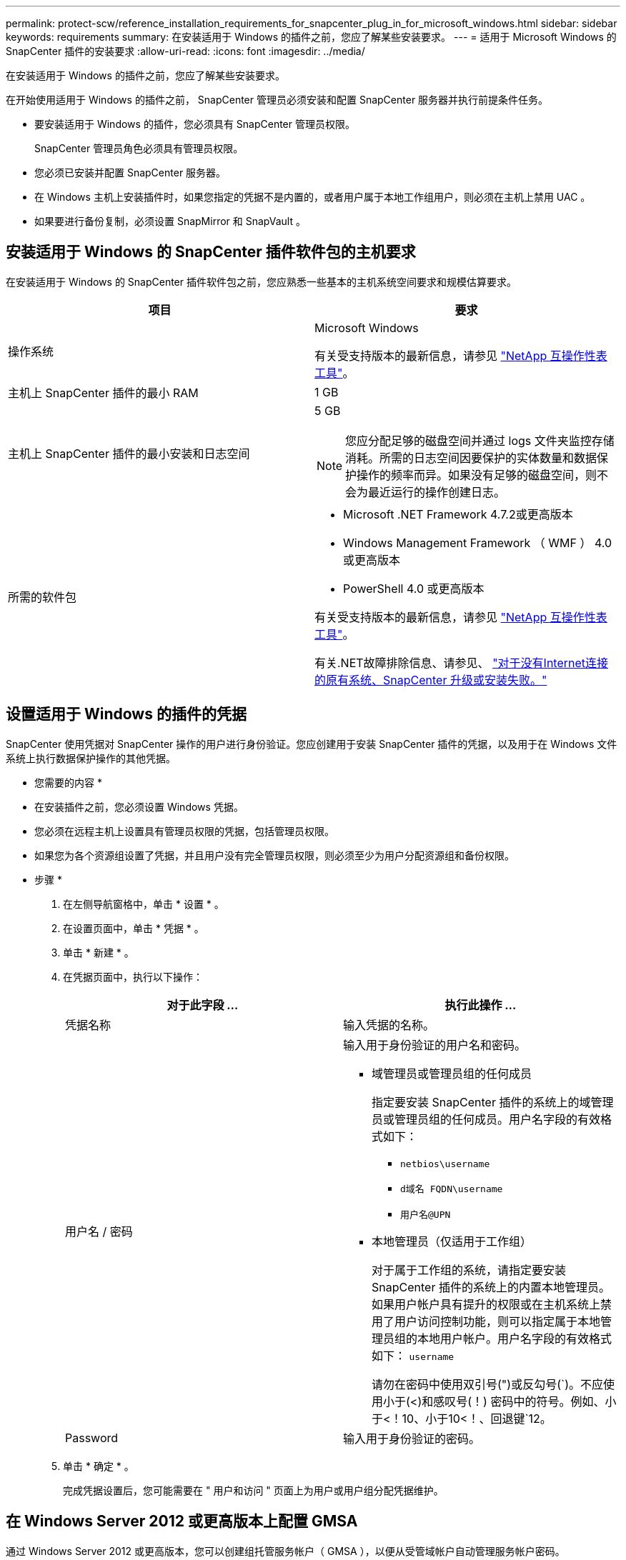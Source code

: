 ---
permalink: protect-scw/reference_installation_requirements_for_snapcenter_plug_in_for_microsoft_windows.html 
sidebar: sidebar 
keywords: requirements 
summary: 在安装适用于 Windows 的插件之前，您应了解某些安装要求。 
---
= 适用于 Microsoft Windows 的 SnapCenter 插件的安装要求
:allow-uri-read: 
:icons: font
:imagesdir: ../media/


[role="lead"]
在安装适用于 Windows 的插件之前，您应了解某些安装要求。

在开始使用适用于 Windows 的插件之前， SnapCenter 管理员必须安装和配置 SnapCenter 服务器并执行前提条件任务。

* 要安装适用于 Windows 的插件，您必须具有 SnapCenter 管理员权限。
+
SnapCenter 管理员角色必须具有管理员权限。

* 您必须已安装并配置 SnapCenter 服务器。
* 在 Windows 主机上安装插件时，如果您指定的凭据不是内置的，或者用户属于本地工作组用户，则必须在主机上禁用 UAC 。
* 如果要进行备份复制，必须设置 SnapMirror 和 SnapVault 。




== 安装适用于 Windows 的 SnapCenter 插件软件包的主机要求

在安装适用于 Windows 的 SnapCenter 插件软件包之前，您应熟悉一些基本的主机系统空间要求和规模估算要求。

|===
| 项目 | 要求 


 a| 
操作系统
 a| 
Microsoft Windows

有关受支持版本的最新信息，请参见 https://imt.netapp.com/matrix/imt.jsp?components=108395;&solution=1258&isHWU&src=IMT["NetApp 互操作性表工具"^]。



 a| 
主机上 SnapCenter 插件的最小 RAM
 a| 
1 GB



 a| 
主机上 SnapCenter 插件的最小安装和日志空间
 a| 
5 GB


NOTE: 您应分配足够的磁盘空间并通过 logs 文件夹监控存储消耗。所需的日志空间因要保护的实体数量和数据保护操作的频率而异。如果没有足够的磁盘空间，则不会为最近运行的操作创建日志。



 a| 
所需的软件包
 a| 
* Microsoft .NET Framework 4.7.2或更高版本
* Windows Management Framework （ WMF ） 4.0 或更高版本
* PowerShell 4.0 或更高版本


有关受支持版本的最新信息，请参见 https://imt.netapp.com/matrix/imt.jsp?components=108395;&solution=1258&isHWU&src=IMT["NetApp 互操作性表工具"^]。

有关.NET故障排除信息、请参见、 link:..https://kb.netapp.com/Advice_and_Troubleshooting/Data_Protection_and_Security/SnapCenter/SnapCenter_upgrade_or_install_fails_with_%22This_KB_is_not_related_to_the_OS%22["对于没有Internet连接的原有系统、SnapCenter 升级或安装失败。"]

|===


== 设置适用于 Windows 的插件的凭据

SnapCenter 使用凭据对 SnapCenter 操作的用户进行身份验证。您应创建用于安装 SnapCenter 插件的凭据，以及用于在 Windows 文件系统上执行数据保护操作的其他凭据。

* 您需要的内容 *

* 在安装插件之前，您必须设置 Windows 凭据。
* 您必须在远程主机上设置具有管理员权限的凭据，包括管理员权限。
* 如果您为各个资源组设置了凭据，并且用户没有完全管理员权限，则必须至少为用户分配资源组和备份权限。


* 步骤 *

. 在左侧导航窗格中，单击 * 设置 * 。
. 在设置页面中，单击 * 凭据 * 。
. 单击 * 新建 * 。
. 在凭据页面中，执行以下操作：
+
|===
| 对于此字段 ... | 执行此操作 ... 


 a| 
凭据名称
 a| 
输入凭据的名称。



 a| 
用户名 / 密码
 a| 
输入用于身份验证的用户名和密码。

** 域管理员或管理员组的任何成员
+
指定要安装 SnapCenter 插件的系统上的域管理员或管理员组的任何成员。用户名字段的有效格式如下：

+
*** `netbios\username`
*** `d域名 FQDN\username`
*** `用户名@UPN`


** 本地管理员（仅适用于工作组）
+
对于属于工作组的系统，请指定要安装 SnapCenter 插件的系统上的内置本地管理员。如果用户帐户具有提升的权限或在主机系统上禁用了用户访问控制功能，则可以指定属于本地管理员组的本地用户帐户。用户名字段的有效格式如下： `username`

+
请勿在密码中使用双引号(")或反勾号(`)。不应使用小于(<)和感叹号(！) 密码中的符号。例如、小于<！10、小于10<！、回退键`12。





 a| 
Password
 a| 
输入用于身份验证的密码。

|===
. 单击 * 确定 * 。
+
完成凭据设置后，您可能需要在 " 用户和访问 " 页面上为用户或用户组分配凭据维护。





== 在 Windows Server 2012 或更高版本上配置 GMSA

通过 Windows Server 2012 或更高版本，您可以创建组托管服务帐户（ GMSA ），以便从受管域帐户自动管理服务帐户密码。

* 您需要的内容 *

* 您应具有 Windows Server 2012 或更高版本的域控制器。
* 您应该拥有一个 Windows Server 2012 或更高版本的主机，该主机是域的成员。


* 步骤 *

. 创建一个 KDS 根密钥，以便为 GMSA 中的每个对象生成唯一的密码。
. 对于每个域，从 Windows 域控制器运行以下命令： Add-KDSRootKey -EffectiveImmediately
. 创建和配置 GMSA ：
+
.. 按以下格式创建用户组帐户：
+
 domainName\accountName$
.. 向组中添加计算机对象。
.. 使用刚刚创建的用户组创建 GMSA 。
+
例如：

+
 New-ADServiceAccount -name <ServiceAccountName> -DNSHostName <fqdn> -PrincipalsAllowedToRetrieveManagedPassword <group> -ServicePrincipalNames <SPN1,SPN2,…>
.. 运行 `Get-ADServiceAccount` 命令验证服务帐户。


. 在主机上配置 GMSA ：
+
.. 在要使用 GMSA 帐户的主机上为 Windows PowerShell 启用 Active Directory 模块。
+
为此，请从 PowerShell 运行以下命令：

+
[listing]
----
PS C:\> Get-WindowsFeature AD-Domain-Services

Display Name                           Name                Install State
------------                           ----                -------------
[ ] Active Directory Domain Services   AD-Domain-Services  Available


PS C:\> Install-WindowsFeature AD-DOMAIN-SERVICES

Success Restart Needed Exit Code      Feature Result
------- -------------- ---------      --------------
True    No             Success        {Active Directory Domain Services, Active ...
WARNING: Windows automatic updating is not enabled. To ensure that your newly-installed role or feature is
automatically updated, turn on Windows Update.
----
.. 重新启动主机。
.. 在 PowerShell 命令提示符处运行以下命令，在主机上安装 GMSA ： `Install-AdServiceAccount <GMSA>`
.. 运行以下命令验证您的 GMSA 帐户： `Test-AdServiceAccount <GMSA>`


. 为主机上配置的 GMSA 分配管理权限。
. 通过在 SnapCenter 服务器中指定已配置的 GMSA 帐户来添加 Windows 主机。
+
SnapCenter 服务器将在主机上安装选定插件，并且在安装此插件期间，指定的 GMSA 将用作服务登录帐户。


